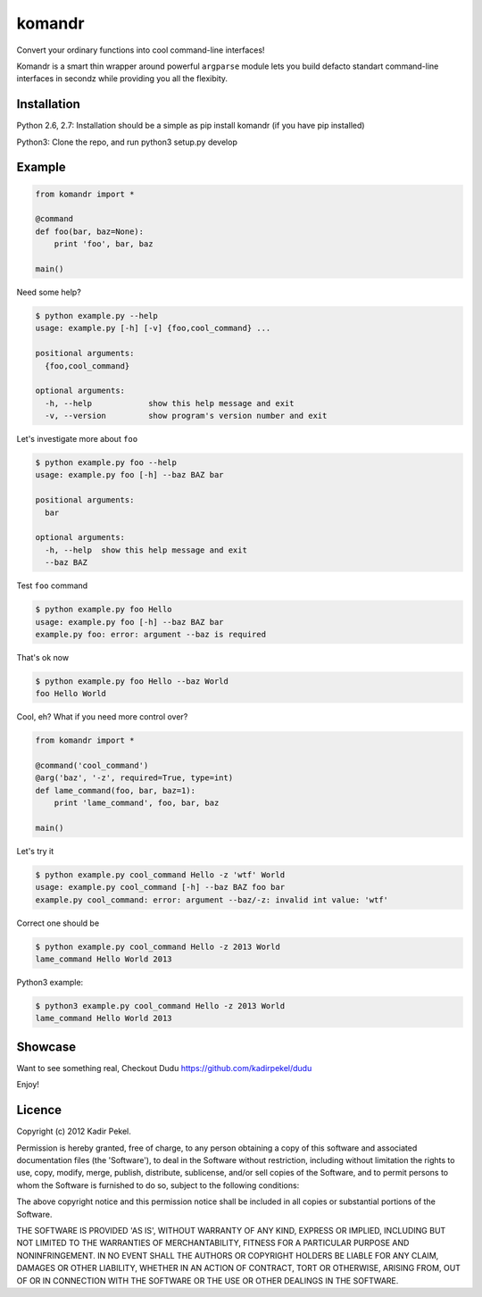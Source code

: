 =======
komandr
=======

Convert your ordinary functions into cool command-line interfaces!

Komandr is a smart thin wrapper around powerful ``argparse`` module lets you
build defacto standart command-line interfaces in secondz while providing you
all the flexibity.

Installation
------------

Python 2.6, 2.7:
Installation should be a simple as pip install komandr (if you have pip installed)

Python3:
Clone the repo, and run python3 setup.py develop

Example
-------

.. code-block:: python

    from komandr import *

    @command
    def foo(bar, baz=None):
        print 'foo', bar, baz

    main()


Need some help?

.. code-block:: console

    $ python example.py --help
    usage: example.py [-h] [-v] {foo,cool_command} ...

    positional arguments:
      {foo,cool_command}

    optional arguments:
      -h, --help            show this help message and exit
      -v, --version         show program's version number and exit

Let's investigate more about ``foo``

.. code-block:: console

    $ python example.py foo --help
    usage: example.py foo [-h] --baz BAZ bar

    positional arguments:
      bar

    optional arguments:
      -h, --help  show this help message and exit
      --baz BAZ

Test ``foo`` command

.. code-block:: console

    $ python example.py foo Hello
    usage: example.py foo [-h] --baz BAZ bar
    example.py foo: error: argument --baz is required

That's ok now

.. code-block:: console

    $ python example.py foo Hello --baz World
    foo Hello World

Cool, eh? What if you need more control over?

.. code-block:: python

    from komandr import *

    @command('cool_command')
    @arg('baz', '-z', required=True, type=int)
    def lame_command(foo, bar, baz=1):
        print 'lame_command', foo, bar, baz

    main()

Let's try it

.. code-block:: console

    $ python example.py cool_command Hello -z 'wtf' World
    usage: example.py cool_command [-h] --baz BAZ foo bar
    example.py cool_command: error: argument --baz/-z: invalid int value: 'wtf'

Correct one should be

.. code-block:: console

    $ python example.py cool_command Hello -z 2013 World
    lame_command Hello World 2013

Python3 example:

.. code-block:: console

    $ python3 example.py cool_command Hello -z 2013 World
    lame_command Hello World 2013

Showcase
--------

Want to see something real, Checkout Dudu https://github.com/kadirpekel/dudu

Enjoy!

Licence
-------
Copyright (c) 2012 Kadir Pekel.

Permission is hereby granted, free of charge, to any person obtaining a copy of
this software and associated documentation files (the 'Software'), to deal in
the Software without restriction, including without limitation the rights to
use, copy, modify, merge, publish, distribute, sublicense, and/or sell copies
of the Software, and to permit persons to whom the Software is furnished to do
so, subject to the following conditions:

The above copyright notice and this permission notice shall be included in all
copies or substantial portions of the Software.

THE SOFTWARE IS PROVIDED 'AS IS', WITHOUT WARRANTY OF ANY KIND, EXPRESS OR
IMPLIED, INCLUDING BUT NOT LIMITED TO THE WARRANTIES OF MERCHANTABILITY,
FITNESS FOR A PARTICULAR PURPOSE AND NONINFRINGEMENT. IN NO EVENT SHALL THE
AUTHORS OR COPYRIGHT HOLDERS BE LIABLE FOR ANY CLAIM, DAMAGES OR OTHER
LIABILITY, WHETHER IN AN ACTION OF CONTRACT, TORT OR OTHERWISE, ARISING FROM,
OUT OF OR IN CONNECTION WITH THE SOFTWARE OR THE USE OR OTHER DEALINGS IN THE
SOFTWARE.

